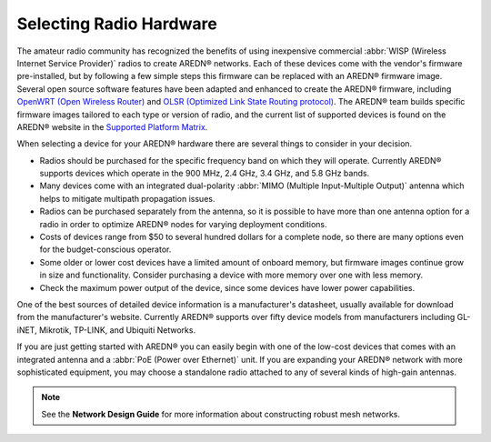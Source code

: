 ========================
Selecting Radio Hardware
========================

The amateur radio community has recognized the benefits of using inexpensive commercial :abbr:`WISP (Wireless Internet Service Provider)` radios to create AREDN |trade| networks. Each of these devices come with the vendor's firmware pre-installed, but by following a few simple steps this firmware can be replaced with an AREDN |trade| firmware image. Several open source software features have been adapted and enhanced to create the AREDN |trade| firmware, including `OpenWRT (Open Wireless Router) <https://en.wikipedia.org/wiki/OpenWRT>`_ and `OLSR (Optimized Link State Routing protocol) <https://en.wikipedia.org/wiki/Optimized_Link_State_Routing_Protocol>`_. The AREDN |trade| team builds specific firmware images tailored to each type or version of radio, and the current list of supported devices is found on the AREDN |trade| website in the `Supported Platform Matrix <https://www.arednmesh.org/content/supported-platform-matrix/>`_.

When selecting a device for your AREDN |trade| hardware there are several things to consider in your decision.

* Radios should be purchased for the specific frequency band on which they will operate. Currently AREDN |trade| supports devices which operate in the 900 MHz, 2.4 GHz, 3.4 GHz, and 5.8 GHz bands.
* Many devices come with an integrated dual-polarity :abbr:`MIMO (Multiple Input-Multiple Output)` antenna which helps to mitigate multipath propagation issues.
* Radios can be purchased separately from the antenna, so it is possible to have more than one antenna option for a radio in order to optimize AREDN |trade| nodes for varying deployment conditions.
* Costs of devices range from $50 to several hundred dollars for a complete node, so there are many options even for the budget-conscious operator.
* Some older or lower cost devices have a limited amount of onboard memory, but firmware images continue grow in size and functionality. Consider purchasing a device with more memory over one with less memory.
* Check the maximum power output of the device, since some devices have lower power capabilities.

One of the best sources of detailed device information is a manufacturer's datasheet, usually available for download from the manufacturer's website. Currently AREDN |trade| supports over fifty device models from manufacturers including GL-iNET, Mikrotik, TP-LINK, and Ubiquiti Networks.

If you are just getting started with AREDN |trade| you can easily begin with one of the low-cost devices that comes with an integrated antenna and a :abbr:`PoE (Power over Ethernet)` unit. If you are expanding your AREDN |trade| network with more sophisticated equipment, you may choose a standalone radio attached to any of several kinds of high-gain antennas.

.. note:: See the **Network Design Guide** for more information about constructing robust mesh networks.


.. |trade|  unicode:: U+00AE .. Registered Trademark SIGN
   :ltrim:
